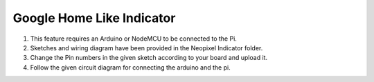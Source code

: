 ================================================
Google Home Like Indicator
================================================

1. This feature requires an Arduino or NodeMCU to be connected to the Pi.
2. Sketches and wiring diagram have been provided in the Neopixel Indicator folder.
3. Change the Pin numbers in the given sketch according to your board and upload it.
4. Follow the given circuit diagram for connecting the arduino and the pi.    
